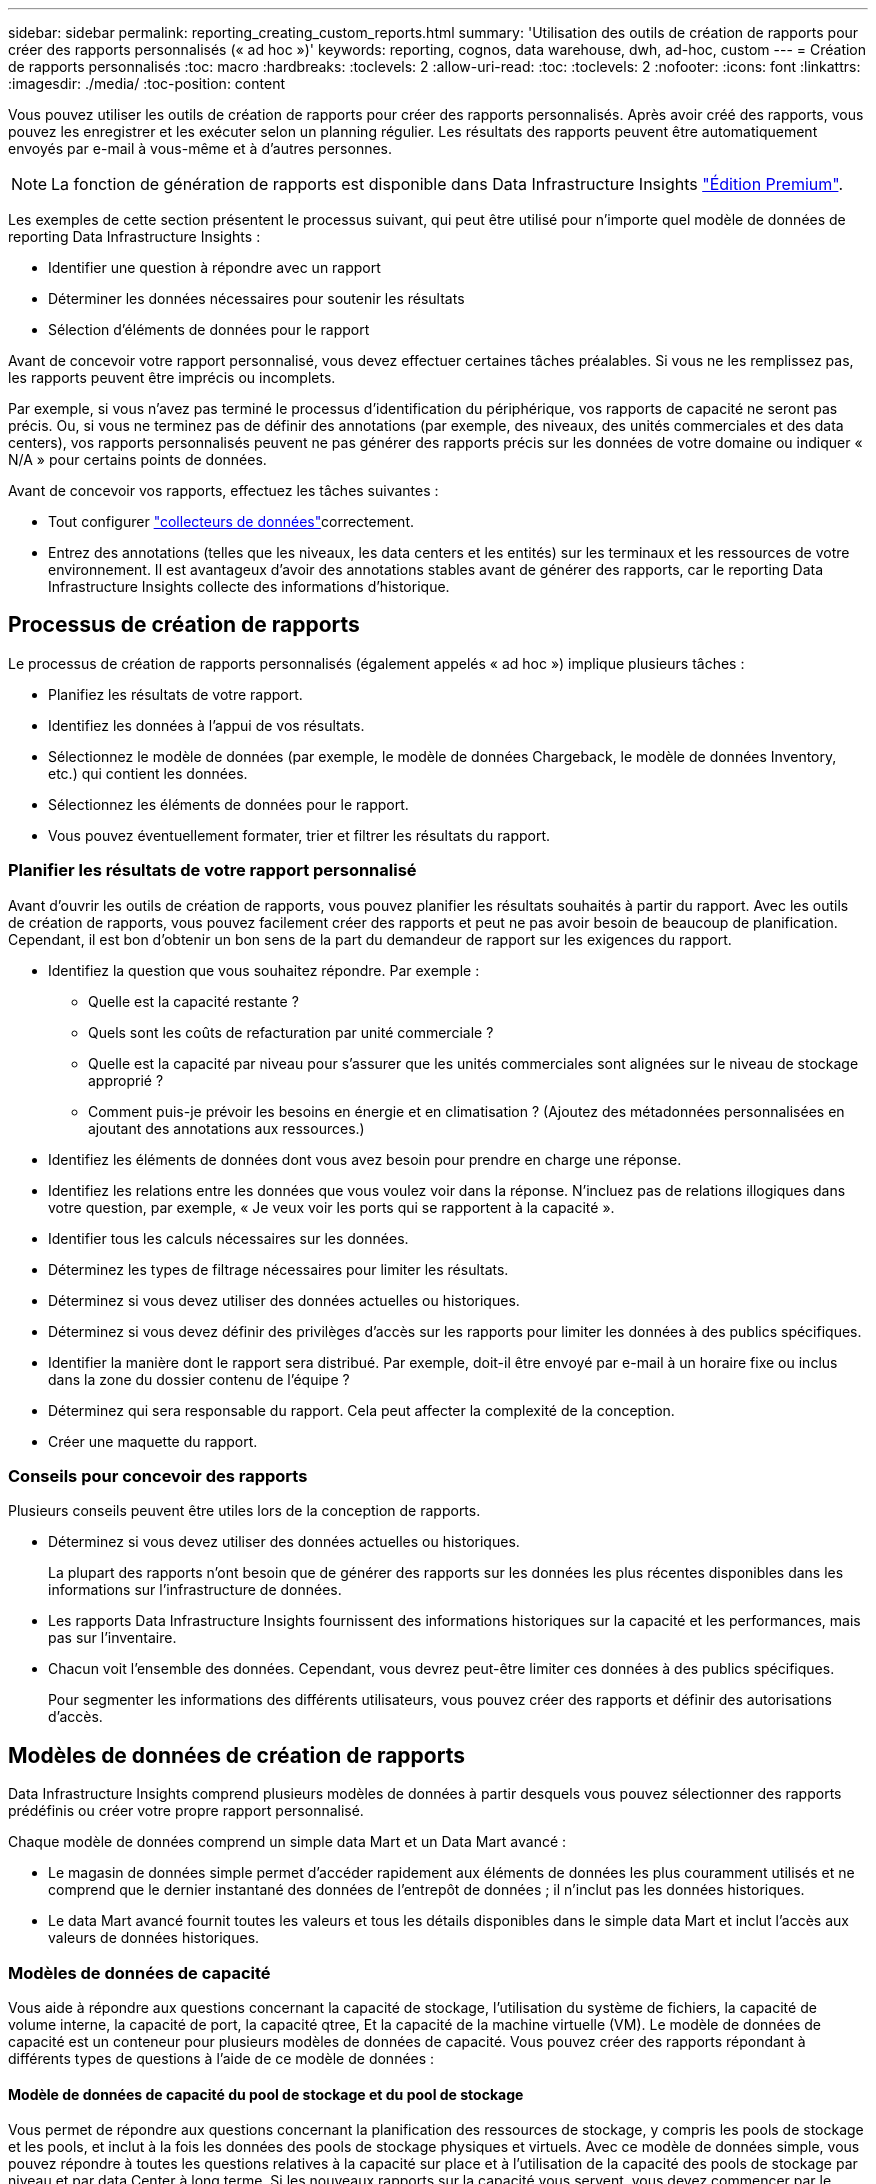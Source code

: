 ---
sidebar: sidebar 
permalink: reporting_creating_custom_reports.html 
summary: 'Utilisation des outils de création de rapports pour créer des rapports personnalisés (« ad hoc »)' 
keywords: reporting, cognos, data warehouse, dwh, ad-hoc, custom 
---
= Création de rapports personnalisés
:toc: macro
:hardbreaks:
:toclevels: 2
:allow-uri-read: 
:toc: 
:toclevels: 2
:nofooter: 
:icons: font
:linkattrs: 
:imagesdir: ./media/
:toc-position: content


[role="lead"]
Vous pouvez utiliser les outils de création de rapports pour créer des rapports personnalisés. Après avoir créé des rapports, vous pouvez les enregistrer et les exécuter selon un planning régulier. Les résultats des rapports peuvent être automatiquement envoyés par e-mail à vous-même et à d'autres personnes.


NOTE: La fonction de génération de rapports est disponible dans Data Infrastructure Insights link:concept_subscribing_to_cloud_insights.html["Édition Premium"].

Les exemples de cette section présentent le processus suivant, qui peut être utilisé pour n'importe quel modèle de données de reporting Data Infrastructure Insights :

* Identifier une question à répondre avec un rapport
* Déterminer les données nécessaires pour soutenir les résultats
* Sélection d'éléments de données pour le rapport


Avant de concevoir votre rapport personnalisé, vous devez effectuer certaines tâches préalables. Si vous ne les remplissez pas, les rapports peuvent être imprécis ou incomplets.

Par exemple, si vous n'avez pas terminé le processus d'identification du périphérique, vos rapports de capacité ne seront pas précis. Ou, si vous ne terminez pas de définir des annotations (par exemple, des niveaux, des unités commerciales et des data centers), vos rapports personnalisés peuvent ne pas générer des rapports précis sur les données de votre domaine ou indiquer « N/A » pour certains points de données.

Avant de concevoir vos rapports, effectuez les tâches suivantes :

* Tout configurer link:task_configure_data_collectors.html["collecteurs de données"]correctement.
* Entrez des annotations (telles que les niveaux, les data centers et les entités) sur les terminaux et les ressources de votre environnement. Il est avantageux d'avoir des annotations stables avant de générer des rapports, car le reporting Data Infrastructure Insights collecte des informations d'historique.




== Processus de création de rapports

Le processus de création de rapports personnalisés (également appelés « ad hoc ») implique plusieurs tâches :

* Planifiez les résultats de votre rapport.
* Identifiez les données à l'appui de vos résultats.
* Sélectionnez le modèle de données (par exemple, le modèle de données Chargeback, le modèle de données Inventory, etc.) qui contient les données.
* Sélectionnez les éléments de données pour le rapport.
* Vous pouvez éventuellement formater, trier et filtrer les résultats du rapport.




=== Planifier les résultats de votre rapport personnalisé

Avant d'ouvrir les outils de création de rapports, vous pouvez planifier les résultats souhaités à partir du rapport. Avec les outils de création de rapports, vous pouvez facilement créer des rapports et peut ne pas avoir besoin de beaucoup de planification. Cependant, il est bon d'obtenir un bon sens de la part du demandeur de rapport sur les exigences du rapport.

* Identifiez la question que vous souhaitez répondre. Par exemple :
+
** Quelle est la capacité restante ?
** Quels sont les coûts de refacturation par unité commerciale ?
** Quelle est la capacité par niveau pour s'assurer que les unités commerciales sont alignées sur le niveau de stockage approprié ?
** Comment puis-je prévoir les besoins en énergie et en climatisation ? (Ajoutez des métadonnées personnalisées en ajoutant des annotations aux ressources.)


* Identifiez les éléments de données dont vous avez besoin pour prendre en charge une réponse.
* Identifiez les relations entre les données que vous voulez voir dans la réponse. N'incluez pas de relations illogiques dans votre question, par exemple, « Je veux voir les ports qui se rapportent à la capacité ».
* Identifier tous les calculs nécessaires sur les données.
* Déterminez les types de filtrage nécessaires pour limiter les résultats.
* Déterminez si vous devez utiliser des données actuelles ou historiques.
* Déterminez si vous devez définir des privilèges d'accès sur les rapports pour limiter les données à des publics spécifiques.
* Identifier la manière dont le rapport sera distribué. Par exemple, doit-il être envoyé par e-mail à un horaire fixe ou inclus dans la zone du dossier contenu de l'équipe ?
* Déterminez qui sera responsable du rapport. Cela peut affecter la complexité de la conception.
* Créer une maquette du rapport.




=== Conseils pour concevoir des rapports

Plusieurs conseils peuvent être utiles lors de la conception de rapports.

* Déterminez si vous devez utiliser des données actuelles ou historiques.
+
La plupart des rapports n'ont besoin que de générer des rapports sur les données les plus récentes disponibles dans les informations sur l'infrastructure de données.

* Les rapports Data Infrastructure Insights fournissent des informations historiques sur la capacité et les performances, mais pas sur l'inventaire.
* Chacun voit l'ensemble des données. Cependant, vous devrez peut-être limiter ces données à des publics spécifiques.
+
Pour segmenter les informations des différents utilisateurs, vous pouvez créer des rapports et définir des autorisations d'accès.





== Modèles de données de création de rapports

Data Infrastructure Insights comprend plusieurs modèles de données à partir desquels vous pouvez sélectionner des rapports prédéfinis ou créer votre propre rapport personnalisé.

Chaque modèle de données comprend un simple data Mart et un Data Mart avancé :

* Le magasin de données simple permet d'accéder rapidement aux éléments de données les plus couramment utilisés et ne comprend que le dernier instantané des données de l'entrepôt de données ; il n'inclut pas les données historiques.
* Le data Mart avancé fournit toutes les valeurs et tous les détails disponibles dans le simple data Mart et inclut l'accès aux valeurs de données historiques.




=== Modèles de données de capacité

Vous aide à répondre aux questions concernant la capacité de stockage, l'utilisation du système de fichiers, la capacité de volume interne, la capacité de port, la capacité qtree, Et la capacité de la machine virtuelle (VM). Le modèle de données de capacité est un conteneur pour plusieurs modèles de données de capacité. Vous pouvez créer des rapports répondant à différents types de questions à l'aide de ce modèle de données :



==== Modèle de données de capacité du pool de stockage et du pool de stockage

Vous permet de répondre aux questions concernant la planification des ressources de stockage, y compris les pools de stockage et les pools, et inclut à la fois les données des pools de stockage physiques et virtuels. Avec ce modèle de données simple, vous pouvez répondre à toutes les questions relatives à la capacité sur place et à l'utilisation de la capacité des pools de stockage par niveau et par data Center à long terme. Si les nouveaux rapports sur la capacité vous servent, vous devez commencer par le modèle de données, car il s'agit d'un modèle de données plus simple et ciblé. Vous pouvez répondre à des questions similaires à ce qui suit à l'aide de ce modèle de données :

* Quelle est la date prévue pour atteindre le seuil de capacité de 80 % de mon stockage physique ?
* Quelle est la capacité de stockage physique d'une baie pour un niveau donné ?
* Quelle est ma capacité de stockage par fabricant et par famille, ainsi que par data Center ?
* Quelle est la tendance à l'utilisation du stockage sur une baie pour tous les niveaux ?
* Quels sont mes 10 principaux systèmes de stockage avec un taux d'utilisation optimal ?
* Quelle est la tendance à l'utilisation du stockage par les pools de stockage ?
* Quelle est la capacité déjà allouée ?
* Quelle est la capacité disponible pour l'allocation ?




==== Modèle de données d'utilisation du système de fichiers

Ce modèle de données permet de contrôler l'utilisation de la capacité par les hôtes au niveau du système de fichiers. Les administrateurs peuvent déterminer la capacité allouée et utilisée par système de fichiers, déterminer le type de système de fichiers et identifier les statistiques de tendances par type de système de fichiers. Vous pouvez répondre aux questions suivantes à l'aide de ce modèle de données :

* Quelle est la taille du système de fichiers ?
* Où les données sont-elles conservées et comment elles sont accessibles, par exemple, en local ou en SAN ?
* Quelles sont les tendances historiques de la capacité du système de fichiers ? Alors, en se basant sur ce fait, que pouvons-nous prévoir pour les besoins futurs ?




==== Modèle de données de capacité de volume interne

Répond à des questions sur le volume interne utilisé, la capacité allouée et l'utilisation de la capacité au fil du temps :

* Quels volumes internes ont une utilisation supérieure à un seuil prédéfini ?
* Quels volumes internes risquent de manquer de capacité en fonction d'une tendance ? 8 quelle est la capacité utilisée par rapport à la capacité allouée sur nos volumes internes ?




==== Modèle de données de capacité de port

Vous permet de répondre à des questions sur la connectivité du port du commutateur, l'état du port et la vitesse du port au fil du temps. Vous pouvez répondre à des questions comme suit pour vous aider à planifier l'achat de nouveaux commutateurs : comment créer une prévision de consommation des ports qui prévoit la disponibilité des ressources (port) (selon le data Center, le fournisseur des commutateurs et la vitesse du port) ?

* Quels ports sont susceptibles de manquer de capacité pour fournir la vitesse des données, les data centers, le fournisseur et le nombre de ports hôtes et de stockage ?
* Quelles sont les tendances de capacité des ports de commutation au fil du temps ?
* Quelle est la vitesse des ports ?
* Quel type de capacité de port est nécessaire et quelle entreprise est sur le point de sortir d'un certain type de port ou fournisseur ?
* Quel est le délai optimal pour acheter cette capacité et la rendre disponible ?




==== Modèle de données de capacité qtree

Permet de tendances de l'utilisation des qtrees (avec des données telles que la capacité utilisée par rapport à la capacité allouée) dans le temps. Vous pouvez afficher ces informations en fonction de différentes dimensions (par exemple, par entité commerciale, application, niveau et niveau de service). Vous pouvez répondre aux questions suivantes à l'aide de ce modèle de données :

* Quelle est la capacité utilisée pour les qtrees par rapport aux limites définies par application ou entité commerciale ?
* Quelles sont les tendances en matière de capacité utilisée et libre afin de pouvoir planifier la capacité ?
* Quelles entités commerciales utilisent le plus de capacités ?
* Quelles applications consomment le plus de capacité ?




==== Modèle de données de capacité de la machine virtuelle

Permet de générer des rapports sur l'utilisation de la capacité de votre environnement virtuel. Ce modèle de données vous permet de créer des rapports sur l'évolution de l'utilisation de la capacité au fil du temps pour les machines virtuelles et les datastores. Le modèle de données offre également le provisionnement fin et les données de refacturation des machines virtuelles.

* Comment déterminer la refacturation des capacités en fonction de la capacité provisionnée aux machines virtuelles et aux datastores ?
* Quelle capacité n'est pas utilisée par les ordinateurs virtuels et quelle partie des ressources inutilisées est disponible, orpheline ou autre ?
* De quoi devons-nous acheter en fonction des tendances de consommation ?
* Quelles sont les économies réalisées en termes d'efficacité du stockage grâce aux technologies de déduplication et de provisionnement fin du stockage ?


Capacités dans le modèle de données VM Capacity sont extraites de disques virtuels (VMDK). Cela signifie que la taille provisionnée d'une machine virtuelle qui utilise le modèle de données de capacité de la machine virtuelle correspond à la taille de ses disques virtuels. Cette configuration est différente de la capacité provisionnée dans la vue Virtual machines des informations sur l'infrastructure de données, qui indique la taille provisionnée de la machine virtuelle elle-même.



==== Modèle de données Volume Capacity

Vous permet d'analyser tous les aspects des volumes de votre environnement et d'organiser les données par fournisseur, modèle, niveau, niveau de service et data Center.

Vous pouvez afficher la capacité des volumes orphelins, des volumes inutilisés et des volumes de protection (utilisés pour la réplication). Vous pouvez également voir différentes technologies de volumes (iSCSI ou FC) et comparer des volumes virtuels à des volumes non virtuels pour des problèmes de virtualisation de baies.

Vous pouvez répondre à des questions similaires à celles qui suivent avec ce modèle de données :

* Quels volumes ont une utilisation supérieure à un seuil prédéfini ?
* Quelle est la tendance de mon data Center à analyser la capacité de volumes orphelins ?
* Quelle part de ma capacité de data Center est virtualisée ou provisionnée ?
* Quelle part de la capacité de mon data Center doit être réservée à la réplication ?




=== Modèle de données de refacturation

Répond à des questions sur la capacité utilisée et la capacité allouée sur les ressources de stockage (volumes, volumes internes et qtrees). Ce modèle de données fournit des informations de comptabilité et de refacturation de la capacité de stockage par hôte, application et entités commerciales, et inclut des données actuelles et historiques. Les données de rapports peuvent être classées par niveau de service et par niveau de stockage.

Vous pouvez utiliser ce modèle de données pour générer des rapports de refacturation en identifiant la capacité utilisée par une entité business. Ce modèle de données vous permet de créer des rapports unifiés sur plusieurs protocoles (notamment NAS, SAN, FC et iSCSI).

* Pour le stockage sans volumes internes, les rapports de refacturation indiquent la refacturation par volumes.
* Pour le stockage avec volumes internes :
+
** Si les entités commerciales sont attribuées aux volumes, les rapports de refacturation affichent la refacturation par volume.
** Si les entités business ne sont pas affectées aux volumes mais qu'elles sont attribuées aux qtrees, les rapports de refacturation sont indiqués par les qtrees.
** Si les entités business ne sont pas affectées aux volumes et ne sont pas affectées aux qtrees, les rapports de refacturation affichent le volume interne.
** La décision d'afficher la refacturation par volume, qtree ou volume interne est prise pour chaque volume interne. Il est donc possible que différents volumes internes du même pool de stockage affichent la refacturation à différents niveaux.




Les données de capacité sont supprimées après un intervalle de temps par défaut. Pour plus de détails, voir processus d'entrepôt de données.

Les rapports utilisant le modèle de données Chargeback peuvent afficher des valeurs différentes de celles qui utilisent le modèle de données de capacité de stockage.

* Pour les baies de stockage qui ne sont pas des systèmes de stockage NetApp, les données des deux modèles de données sont identiques.
* Pour les systèmes de stockage NetApp et Celerra, le modèle de données Chargeback utilise une seule couche (de volumes, de volumes internes ou de qtrees) pour établir leurs factures, tandis que le modèle de données Storage Capacity utilise plusieurs couches (de volumes et de volumes internes) pour établir les frais.




=== Modèle de données d'inventaire

Réponses à des questions sur les ressources d'inventaire, notamment les hôtes, les systèmes de stockage, les commutateurs, les disques, les bandes qtrees, quotas, machines virtuelles et serveurs, ainsi que périphériques génériques. Le modèle de données Inventory inclut plusieurs sous-marins qui vous permettent d'afficher des informations concernant les réplications, les chemins FC, les chemins iSCSI, les chemins NFS et les violations. Le modèle de données d'inventaire n'inclut pas les données historiques. Questions auxquelles vous pouvez répondre avec ces données

* Quels sont les ressources dont je dispose et où sont-elles?
* Qui utilise ces ressources ?
* Quels sont les types d'appareils dont je dispose et quels sont les composants de ces appareils ?
* Combien d'hôtes par système d'exploitation puis-je disposer et combien de ports existent sur ces hôtes ?
* Quelles baies de stockage existent par fournisseur dans chaque data Center ?
* Combien de commutateurs par fournisseur y a-t-il dans chaque data Center ?
* Combien de ports ne sont pas sous licence ?
* Quelles bandes de fournisseurs utilisons-nous et combien de ports existent sur chaque bande ?re tous les périphériques génériques identifiés avant de commencer à travailler sur les rapports ?
* Quels sont les chemins entre les hôtes et les volumes de stockage ou les bandes ?
* Quels sont les chemins entre les périphériques génériques et les volumes ou les bandes de stockage ?
* Combien de violations de chaque type possède-t-il par data Center ?
* Pour chaque volume répliqué, quels sont les volumes source et cible ?
* Ai-je des incompatibilités de micrologiciel ou des discordances de vitesse de port entre les HBA et les commutateurs hôte Fibre Channel ?




=== Modèle de données de performance

Répond aux questions de performances des volumes, des volumes d'application, des volumes internes, des commutateurs, des applications Ordinateurs virtuels, VMDK, ESX par rapport aux machines virtuelles, aux hôtes et aux nœuds d'applications. Nombre de ces données de rapport _Hourly_, _Daily_ ou les deux. Grâce à ce modèle de données, vous pouvez créer des rapports qui répondent à plusieurs types de questions de gestion des performances :

* Quels volumes ou volumes internes n'ont pas été utilisés ou consultés au cours d'une période spécifique ?
* Pouvons-nous identifier les erreurs de configuration potentielles du stockage d'une application (non utilisée) ?
* Quel était le comportement d'accès global d'une application ?
* Les volumes hiérarchisés sont-ils affectés de manière appropriée pour une application donnée ?
* Pouvons-nous utiliser un stockage moins coûteux pour une application en cours d'exécution sans affecter les performances des applications ?
* Quelles sont les applications produisant plus d'accès au stockage actuellement configuré ?


Lorsque vous utilisez les tables de performances du commutateur, vous pouvez obtenir les informations suivantes :

* Mon trafic hôte via des ports connectés est-il équilibré ?
* Quels commutateurs ou ports présentent un grand nombre d'erreurs ?
* Quels sont les commutateurs les plus utilisés en fonction des performances du port ?
* Quels sont les commutateurs sous-utilisés basés sur les performances du port ?
* Quel est le débit des tendances hôtes en fonction des performances du port ?
* Quelle est l'utilisation des performances des X derniers jours pour un hôte, un système de stockage, une bande ou un commutateur spécifié ?
* Quels sont les périphériques générant du trafic sur un commutateur spécifique (par exemple, quels sont les périphériques responsables de l'utilisation d'un commutateur hautement utilisé) ?
* Quel est le débit d'une unité commerciale spécifique de notre environnement ?


Lorsque vous utilisez les tables de performances des disques, vous pouvez obtenir les informations suivantes :

* Quel est le débit d'un pool de stockage spécifié basé sur les données de performances du disque ?
* Quel est le pool de stockage le plus utilisé ?
* Quelle est l'utilisation moyenne du disque pour un stockage spécifique ?
* Quelle est la tendance à l'utilisation d'un système de stockage ou d'un pool de stockage basé sur des données de performances sur disque ?
* Quelles sont les tendances d'utilisation des disques pour un pool de stockage spécifique ?


Lorsque vous utilisez des tables de performances VM et VMDK, vous pouvez obtenir les informations suivantes :

* Mon environnement virtuel fonctionne-t-il de manière optimale ?
* Quels VMDK correspondent aux charges de travail les plus élevées ?
* Comment utiliser les performances rapportées par des VMD mappées sur différents datastores pour prendre des décisions concernant la réorganisation de niveaux.


Le modèle de données performances comprend des informations qui vous aident à déterminer la pertinence des niveaux, les erreurs de configuration du stockage pour les applications, ainsi que les heures de dernier accès des volumes et des volumes internes. Ce modèle de données fournit des données telles que les temps de réponse, les IOPS, le débit, le nombre d'écritures en attente et l'état accédé.



=== Modèle de données d'efficacité du stockage

Vous permet de suivre le score et le potentiel en matière d'efficacité du stockage dans le temps. Ce modèle de données stocke les mesures de la capacité provisionnée et de la quantité utilisée ou consommée (la mesure physique). Par exemple, lorsque le provisionnement fin est activé, Data Infrastructure Insights indique la capacité prélevée sur le périphérique. Vous pouvez également utiliser ce modèle afin de déterminer l'efficacité lorsque la déduplication est activée. Vous pouvez répondre à diverses questions à l'aide du magasin de données Storage Efficiency :

* Quels sont les économies que nous pouvons réaliser en termes d'efficacité du stockage grâce à l'implémentation des technologies de provisionnement fin et de déduplication ?
* Quelles sont les économies de stockage réalisées dans l'ensemble des data centers ?
* Sur la base des tendances historiques de capacité, à quel moment faut-il acheter du stockage supplémentaire ?
* Quel serait le gain de capacité si nous avions activé des technologies telles que le provisionnement fin et la déduplication ?
* Concernant la capacité de stockage, suis-je en danger maintenant ?




=== Tableaux de faits et de dimensions des modèles de données

Chaque modèle de données comprend à la fois des tables de faits et de dimensions.

* Tableaux de faits : contiennent des données mesurées, par exemple la quantité, la capacité brute et utilisable. Contiennent des clés étrangères pour les tables de cotes.
* Tables de dimensions : contiennent des informations descriptives sur les faits, par exemple, les centres de données et les business units. Une dimension est une structure, souvent composée de hiérarchies, qui catégorise les données. Les attributs dimensionnels permettent de décrire les valeurs dimensionnelles.


À l'aide d'attributs de cotes différents ou multiples (vus comme des colonnes dans les rapports), vous créez des rapports qui accèdent aux données pour chaque dimension décrite dans le modèle de données.



=== Couleurs utilisées dans les éléments de modèle de données

Les couleurs des éléments de modèle de données ont des indications différentes.

* Actifs jaunes : représentent les mesures.
* Actifs non jaunes : représentent des attributs. Ces valeurs ne sont pas agrégées.




=== Utilisation de plusieurs modèles de données dans un rapport

Généralement, vous utilisez un modèle de données par rapport. Toutefois, vous pouvez écrire un rapport qui combine des données de plusieurs modèles de données.

Pour écrire un rapport qui combine des données de plusieurs modèles de données, choisissez l'un des modèles de données à utiliser comme base, puis écrivez des requêtes SQL pour accéder aux données à partir des magasins de données supplémentaires. Vous pouvez utiliser la fonction jonction SQL pour combiner les données des différentes requêtes dans une seule requête que vous pouvez utiliser pour écrire le rapport.

Imaginons par exemple que vous souhaitiez disposer de la capacité actuelle de chaque baie de stockage et que vous souhaitez capturer des annotations personnalisées sur les baies. Vous pouvez créer le rapport à l'aide du modèle de données capacité de stockage. Vous pouvez utiliser les éléments des tables capacité et dimension actuelles et ajouter une requête SQL séparée pour accéder aux informations d'annotations dans le modèle de données Inventory. Enfin, vous pouvez combiner les données en reliant les données de stockage d'inventaire à la table dimension de stockage à l'aide du nom de stockage et des critères de jointure.
